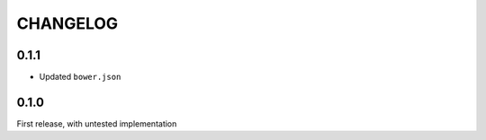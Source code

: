 CHANGELOG
=====

0.1.1
-----
* Updated ``bower.json``

0.1.0
-----
First release, with untested implementation
